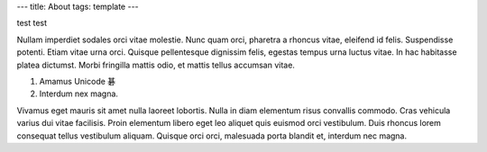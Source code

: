 ---
title: About
tags: template
---

test test

Nullam imperdiet sodales orci vitae molestie. Nunc quam orci, pharetra a
rhoncus vitae, eleifend id felis. Suspendisse potenti. Etiam vitae urna orci.
Quisque pellentesque dignissim felis, egestas tempus urna luctus vitae. In hac
habitasse platea dictumst. Morbi fringilla mattis odio, et mattis tellus
accumsan vitae.

1. Amamus Unicode 碁
2. Interdum nex magna.

Vivamus eget mauris sit amet nulla laoreet lobortis. Nulla in diam elementum
risus convallis commodo. Cras vehicula varius dui vitae facilisis. Proin
elementum libero eget leo aliquet quis euismod orci vestibulum. Duis rhoncus
lorem consequat tellus vestibulum aliquam. Quisque orci orci, malesuada porta
blandit et, interdum nec magna.
